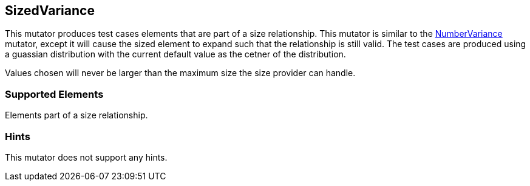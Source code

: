 <<<
[[Mutators_SizedVariance]]
== SizedVariance

This mutator produces test cases elements that are part of a size relationship. This mutator is similar to the xref:Mutators_NumberVariance[NumberVariance] mutator, except it will cause the sized element to expand such that the relationship is still valid. The test cases are produced using a guassian distribution with the current default value as the cetner of the distribution.

Values chosen will never be larger than the maximum size the size provider can handle.

=== Supported Elements

Elements part of a size relationship.

=== Hints

This mutator does not support any hints.
